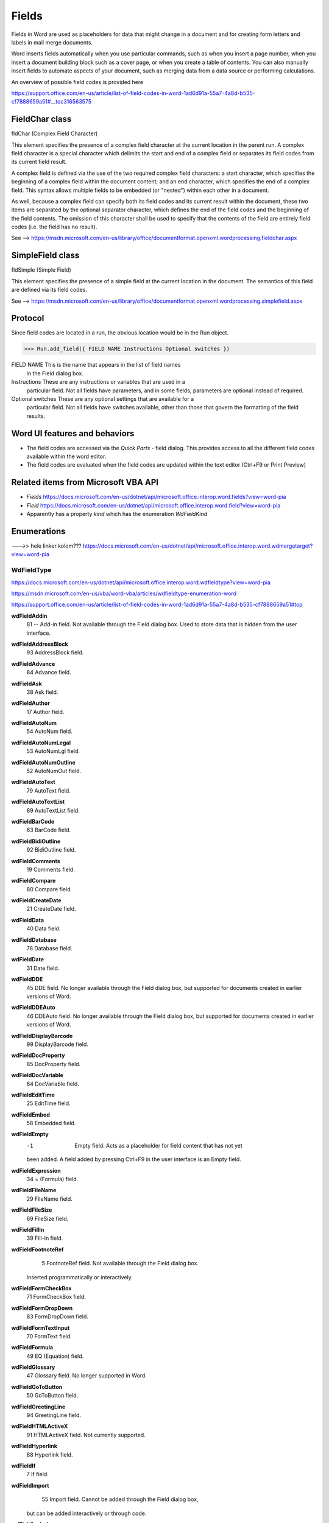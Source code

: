 .. _fields:

Fields
======

Fields in Word are used as placeholders for data that might change in a
document and for creating form letters and labels in mail merge documents.

Word inserts fields automatically when you use particular commands, such as
when you insert a page number, when you insert a document building block such
as a cover page, or when you create a table of contents. You can also manually
insert fields to automate aspects of your document, such as merging data from
a data source or performing calculations.

An overview of possible field codes is provided here

https://support.office.com/en-us/article/list-of-field-codes-in-word-1ad6d91a-55a7-4a8d-b535-cf7888659a51#__toc316563575


FieldChar class
---------------

fldChar (Complex Field Character)

This element specifies the presence of a complex field character at the
current location in the parent run. A complex field character is a special
character which delimits the start and end of a complex field or separates its
field codes from its current field result.

A complex field is defined via the use of the two required complex field
characters: a start character, which specifies the beginning of a complex
field within the document content; and an end character, which specifies the
end of a complex field. This syntax allows multiple fields to be embedded
(or "nested") within each other in a document.

As well, because a complex field can specify both its field codes and its
current result within the document, these two items are separated by the
optional separator character, which defines the end of the field codes and the
beginning of the field contents. The omission of this character shall be used
to specify that the contents of the field are entirely field codes
(i.e. the field has no result).

See --> https://msdn.microsoft.com/en-us/library/office/documentformat.openxml.wordprocessing.fieldchar.aspx

SimpleField class
-----------------

fldSimple (Simple Field)

This element specifies the presence of a simple field at the current location
in the document. The semantics of this field are defined via its field codes.

See --> https://msdn.microsoft.com/en-us/library/office/documentformat.openxml.wordprocessing.simplefield.aspx


Protocol
--------

Since field codes are located in a run, the obvious location would be in the
Run object.

>>> Run.add_field({ FIELD NAME Instructions Optional switches })

FIELD NAME     This is the name that appears in the list of field names
               in the Field dialog box.

Instructions  These are any instructions or variables that are used in a
              particular field. Not all fields have parameters, and in some
              fields, parameters are optional instead of required.

Optional switches    These are any optional settings that are available for a
                     particular field. Not all fields have switches available,
                     other than those that govern the formatting of the field
                     results.

Word UI features and behaviors
------------------------------

* The field codes are accessed via the `Quick Parts` - field dialog. This
  provides access to all the different field codes available within the word
  editor.

* The field codes are evaluated when the field codes are updated within the
  text editor (Ctrl+F9 or Print Preview)

Related items from Microsoft VBA API
------------------------------------

* `Fields`
  https://docs.microsoft.com/en-us/dotnet/api/microsoft.office.interop.word.fields?view=word-pia


* `Field`
  https://docs.microsoft.com/en-us/dotnet/api/microsoft.office.interop.word.field?view=word-pia

* Apparently has a property `kind` which has the enumeration `WdFieldKind`

Enumerations
------------

--->> hele linker kolom??? https://docs.microsoft.com/en-us/dotnet/api/microsoft.office.interop.word.wdmergetarget?view=word-pia


WdFieldType
~~~~~~~~~~~

https://docs.microsoft.com/en-us/dotnet/api/microsoft.office.interop.word.wdfieldtype?view=word-pia

https://msdn.microsoft.com/en-us/vba/word-vba/articles/wdfieldtype-enumeration-word

https://support.office.com/en-us/article/list-of-field-codes-in-word-1ad6d91a-55a7-4a8d-b535-cf7888659a51#top


**wdFieldAddin**
    81	-- Add-in field. Not available through the Field dialog box. Used to store data that is hidden from the user interface.
**wdFieldAddressBlock**
    93	AddressBlock field.
**wdFieldAdvance**
    84	Advance field.
**wdFieldAsk**
    38	Ask field.
**wdFieldAuthor**
    17	Author field.
**wdFieldAutoNum**
  	54	AutoNum field.
**wdFieldAutoNumLegal**
  	53	AutoNumLgl field.
**wdFieldAutoNumOutline**
  	52	AutoNumOut field.
**wdFieldAutoText**
  	79	AutoText field.
**wdFieldAutoTextList**
  	89	AutoTextList field.
**wdFieldBarCode**
  	63	BarCode field.
**wdFieldBidiOutline**
  	92	BidiOutline field.
**wdFieldComments**
  	19	Comments field.
**wdFieldCompare**
  	80	Compare field.
**wdFieldCreateDate**
  	21	CreateDate field.
**wdFieldData**
  	40	Data field.
**wdFieldDatabase**
  	78	Database field.
**wdFieldDate**
  	31	Date field.
**wdFieldDDE**
  	45	DDE field. No longer available through the Field dialog box,
        but supported for documents created in earlier versions of Word.
**wdFieldDDEAuto**
  	46	DDEAuto field. No longer available through the Field dialog box,
        but supported for documents created in earlier versions of Word.
**wdFieldDisplayBarcode**
  	99	DisplayBarcode field.
**wdFieldDocProperty**
  	85	DocProperty field.
**wdFieldDocVariable**
  	64	DocVariable field.
**wdFieldEditTime**
  	25	EditTime field.
**wdFieldEmbed**
  	58	Embedded field.
**wdFieldEmpty**
  	-1	Empty field. Acts as a placeholder for field content that has not yet
        been added. A field added by pressing Ctrl+F9 in the user interface
        is an Empty field.
**wdFieldExpression**
  	34	= (Formula) field.
**wdFieldFileName**
  	29	FileName field.
**wdFieldFileSize**
  	69	FileSize field.
**wdFieldFillIn**
  	39	Fill-In field.
**wdFieldFootnoteRef**
  	5	FootnoteRef field. Not available through the Field dialog box.
      Inserted programmatically or interactively.
**wdFieldFormCheckBox**
  	71	FormCheckBox field.
**wdFieldFormDropDown**
  	83	FormDropDown field.
**wdFieldFormTextInput**
  	70	FormText field.
**wdFieldFormula**
  	49	EQ (Equation) field.
**wdFieldGlossary**
  	47	Glossary field. No longer supported in Word.
**wdFieldGoToButton**
  	50	GoToButton field.
**wdFieldGreetingLine**
	  94	GreetingLine field.
**wdFieldHTMLActiveX**
	  91	HTMLActiveX field. Not currently supported.
**wdFieldHyperlink**
	  88	Hyperlink field.
**wdFieldIf**
	  7	If field.
**wdFieldImport**
	  55	Import field. Cannot be added through the Field dialog box,
        but can be added interactively or through code.
**wdFieldInclude**
	  36	Include field. Cannot be added through the Field dialog box,
        but can be added interactively or through code.
**wdFieldIncludePicture**
	  67	IncludePicture field.
**wdFieldIncludeText**
	  68	IncludeText field.
**wdFieldIndex**
	  8	Index field.
**wdFieldIndexEntry**
	  4	XE (Index Entry) field.
**wdFieldInfo**
	  14	Info field.
**wdFieldKeyWord**
	  18	Keywords field.
**wdFieldLastSavedBy**
	  20	LastSavedBy field.
**wdFieldLink**
	  56	Link field.
**wdFieldListNum**
	  90	ListNum field.
**wdFieldMacroButton**
	  51	MacroButton field.
**wdFieldMergeBarcode**
	  98	MergeBarcode field.
**wdFieldMergeField**
	  59	MergeField field.
**wdFieldMergeRec**
	  44	MergeRec field.
**wdFieldMergeSeq**
	  75	MergeSeq field.
**wdFieldNext**
	  41	Next field.
**wdFieldNextIf**
	  42	NextIf field.
**wdFieldNoteRef**
	  72	NoteRef field.
**wdFieldNumChars**
	  28	NumChars field.
**wdFieldNumPages**
	  26	NumPages field.
**wdFieldNumWords**
	  27	NumWords field.
**wdFieldOCX**
	  87	OCX field. Cannot be added through the Field dialog box, but can be
        added through code by using the AddOLEControl method of the Shapes
        collection or of the InlineShapes collection.
**wdFieldPage**
	  33	Page field.
**wdFieldPageRef**
	  37	PageRef field.
**wdFieldPrint**
	  48	Print field.
**wdFieldPrintDate**
  	23	PrintDate field.
**wdFieldPrivate**
  	77	Private field.
**wdFieldQuote**
  	35	Quote field.
**wdFieldRef**
  	3	Ref field.
**wdFieldRefDoc**
  	11	RD (Reference Document) field.
**wdFieldRevisionNum**
  	24	RevNum field.
**wdFieldSaveDate**
  	22	SaveDate field.
**wdFieldSection**
	  65	Section field.
**wdFieldSectionPages**
  	66	SectionPages field.
**wdFieldSequence**
	  12	Seq (Sequence) field.
**wdFieldSet**
  	6	Set field.
**wdFieldShape**
	  95	Shape field. Automatically created for any drawn picture.
**wdFieldSkipIf**
	  43	SkipIf field.
**wdFieldStyleRef**
  	10	StyleRef field.
**wdFieldSubject**
  	16	Subject field.
**wdFieldSubscriber**
  	82	Macintosh only. For information about this constant, consult the language reference Help included with Microsoft Office Macintosh Edition.
**wdFieldSymbol**
	  57	Symbol field.
**wdFieldTemplate**
	  30	Template field.
**wdFieldTime**
	  32	Time field.
**wdFieldTitle**
	  15	Title field.
**wdFieldTOA**
	  73	TOA (Table of Authorities) field.
**wdFieldTOAEntry**
	  74	TOA (Table of Authorities Entry) field.
**wdFieldTOC**
	  13	TOC (Table of Contents) field.
**wdFieldTOCEntry**
	  9	TOC (Table of Contents Entry) field.
**wdFieldUserAddress**
	  62	UserAddress field.
**wdFieldUserInitials**
	  61	UserInitials field.
**wdFieldUserName**
  	60	UserName field.
**wdFieldBibliography**
	  97	Bibliography field.
**wdFieldCitation**
  	96	Citation field.


WdFieldKind
~~~~~~~~~~~

**wdFieldKindCold**
   3  A field that doesn't have a result, for example, an Index Entry (XE),
      Table of Contents Entry (TC), or Private field.

**wdFieldKindHot**
   1  A field that's automatically updated each time it's displayed or each time
      the page is reformatted, but which can also be manually updated
      (for example, INCLUDEPICTURE or FORMDROPDOWN).

**wdFieldKindNone**
   0  An invalid field (for example, a pair of field characters with nothing inside).

**wdFieldKindWarm**
   2  A field that can be updated and has a result. This type includes fields
      that are automatically updated when the source changes as well as fields
      that can be manually updated (for example, DATE or INCLUDETEXT).

XML specimens
-------------

Example use of a simple field.

.. highlight:: xml

  <w:fldSimple w:instr="FILENAME">
    <w:r>
      <w:t>Example Document.docx</w:t>
    </w:r>
  </w:fldSimple>

Example use of a complex field character:

.. highlight:: xml

    <w:r>
      <w:fldChar w:fldCharType="begin" />
    </w:r>
    <w:r>
      <w:instrText>AUTHOR</w:instrText>
    </w:r>
    <w:r>
      <w:fldChar w:fldCharType="separate" />
    </w:r>
    <w:r>
      <w:t>Rex Jaeschke</w:t>
    </w:r>
    <w:r>
      <w:fldChar w:fldCharType="end" />
    </w:r>

Example of a locked field code:

.. highlight:: xml

    <w:r>
      <w:fldChar w:fldCharType="start" w:fldLock="true"/>
    </w:r>
    …<w:r>
      <w:fldChar w:fldCharType="separate"/>
    </w:r>
    <w:r>
      <w:t>field result</w:t>
    </w:r>
    <w:r>
      <w:fldChar w:fldCharType="end" />
    </w:r>

The type attribute value of separate specifies
that this is a complex field separator character; therefore it is being used
to separate the field codes from the field contents in a complex field.

Example:
.. highlight:: xml

    <w:fldChar w:fldCharType="separate" />

Example: Dirty element

    <w:r>
      <w:fldChar w:fldCharType="start" w:dirty="true"/>
    </w:r>
    <w:r>
      <w:instrText>
    /l 1-3</w:instrText>
    </w:r>
    <w:r>
      <w:fldChar w:fldCharType="separate"/>
    </w:r>

XML semantics - CT_FldChar
--------------------------

* The `w:instrText` element specifies the field codes for the simple field.

* The `w:fldCharType` element specifies the type of the current complex field
  character in the document.
  The possible values for this attribute are defined by the `ST_FldCharType`
  simple type

* The `w:fldLock` element prevents the field code from updating.
  The possible values for this attribute are defined by the ST_OnOff simple type

* The `w:dirty` flags that the element needs updating.

* The parent element is `w:r` - run element

* Possible child element is `ffData` (Form Field Properties)

* If a complex field character is located in an inappropriate location in a
  WordprocessingML document, then its presence shall be ignored and no field
  shall be present in the resulting document when displayed.

* If a complex field is not closed before the end of a document story, then no
  field shall be generated and each individual run shall be processed as if the
  field characters did not exist.

XML semantics - CT_SimpleField
------------------------------

* The semantics of this field are defined via its field codes


Related Schema Definitions
--------------------------

::

  <xsd:complexType name="CT_SimpleField">
    <xsd:sequence>
      <xsd:element name="fldData" type="CT_Text" minOccurs="0" maxOccurs="1"/>
      <xsd:group ref="EG_PContent" minOccurs="0" maxOccurs="unbounded"/>
    </xsd:sequence>
    <xsd:attribute name="instr" type="s:ST_String" use="required"/>
    <xsd:attribute name="fldLock" type="s:ST_OnOff"/>
    <xsd:attribute name="dirty" type="s:ST_OnOff"/>
  </xsd:complexType>

  <xsd:complexType name="CT_FldChar">
      <xsd:choice>
          <xsd:element name="fldData" type="CT_Text" minOccurs="0" maxOccurs="1"/>
          <xsd:element name="ffData" type="CT_FFData" minOccurs="0" maxOccurs="1"/>
          <xsd:element name="numberingChange" type="CT_TrackChangeNumbering" minOccurs="0"/>
      </xsd:choice>
      <xsd:attribute name="fldCharType" type="ST_FldCharType" use="required"/>
      <xsd:attribute name="fldLock" type="s:ST_OnOff"/>
      <xsd:attribute name="dirty" type="s:ST_OnOff"/>
  </xsd:complexType>

  <xsd:simpleType name="ST_FldCharType">
    <xsd:restriction base="xsd:string">
      <xsd:enumeration value="begin"/>
      <xsd:enumeration value="separate"/>
      <xsd:enumeration value="end"/>
    </xsd:restriction>
  </xsd:simpleType>

  <xsd:group name="EG_PContent">
    <xsd:choice>
      <xsd:group ref="EG_ContentRunContent" minOccurs="0" maxOccurs="unbounded"/>
      <xsd:element name="fldSimple" type="CT_SimpleField" minOccurs="0" maxOccurs="unbounded"/>
      <xsd:element name="hyperlink" type="CT_Hyperlink"/>
      <xsd:element name="subDoc" type="CT_Rel"/>
    </xsd:choice>
  </xsd:group>

  <xsd:group name="EG_ContentRunContent">
    <xsd:choice>
      <xsd:element name="customXml" type="CT_CustomXmlRun"/>
      <xsd:element name="smartTag" type="CT_SmartTagRun"/>
      <xsd:element name="sdt" type="CT_SdtRun"/>
      <xsd:element name="dir" type="CT_DirContentRun"/>
      <xsd:element name="bdo" type="CT_BdoContentRun"/>
      <xsd:element name="r" type="CT_R"/>
      <xsd:group ref="EG_RunLevelElts" minOccurs="0" maxOccurs="unbounded"/>
    </xsd:choice>
  </xsd:group>